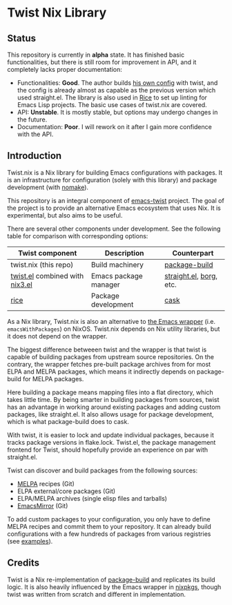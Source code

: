 # -*- org-id-link-to-org-use-id: nil; -*-
* Twist Nix Library
[[https://github.com/emacs-twist/twist.nix/actions/workflows/test.yml][https://github.com/emacs-twist/twist.nix/actions/workflows/test.yml/badge.svg]]
** Status
This repository is currently in *alpha* state.
It has finished basic functionalities, but there is still room for improvement in API, and it completely lacks proper documentation:

- Functionalities: *Good*. The author builds [[https://github.com/akirak/nix-config#emacs-configuration][his own config]] with twist, and the config is already almost as capable as the previous version which used straight.el. The library is also used in [[https://github.com/emacs-twist/rice-config][Rice]] to set up linting for Emacs Lisp projects. The basic use cases of twist.nix are covered.
- API: *Unstable*. It is mostly stable, but options may undergo changes in the future.
- Documentation: *Poor*. I will rework on it after I gain more confidence with the API.
** Introduction
Twist.nix is a Nix library for building Emacs configurations with packages.
It is an infrastructure for configuration (solely with this library) and package development (with [[https://github.com/emacs-twist/nomake][nomake]]).

This repository is an integral component of [[https://github.com/emacs-twist][emacs-twist]] project.
The goal of the project is to provide an alternative Emacs ecosystem that uses Nix.
It is experimental, but also aims to be useful.

There are several other components under development.
See the following table for comparison with corresponding options:

| Twist component       | Description           | Counterpart             |
|-----------------------+-----------------------+-------------------------|
| twist.nix (this repo) | Build machinery       | [[https://github.com/melpa/package-build/][package-build]]           |
| [[https://github.com/emacs-twist/twist.el][twist.el]] combined with [[https://github.com/emacs-twist/nix3.el][nix3.el]] | Emacs package manager | [[https://github.com/raxod502/straight.el][straight.el]], [[https://github.com/emacscollective/borg][borg]], etc. |
| [[https://github.com/emacs-twist/rice-config][rice]]               | Package development   | [[https://github.com/cask/cask][cask]]                    |

As a Nix library, Twist.nix is also an alternative to [[https://nixos.org/manual/nixos/stable/index.html#module-services-emacs][the Emacs wrapper]] (i.e. =emacsWithPackages=) on NixOS.
Twist.nix depends on Nix utility libraries, but it does not depend on the wrapper.

The biggest difference betweeen twist and the wrapper is that twist is capable of building packages from upstream source repositories.
On the contrary, the wrapper fetches pre-built package archives from for most ELPA and MELPA packages, which means it indirectly depends on package-build for MELPA packages.

Here building a package means mapping files into a flat directory, which takes little time.
By being smarter in building packages from sources, twist has an advantage in working around existing packages and adding custom packages, like straight.el.
It also allows usage for package development, which is what package-build does to cask.

With twist, it is easier to lock and update individual packages, because it tracks package versions in flake.lock.
Twist.el, the package management frontend for Twist, should hopefully provide an experience on par with straight.el.

Twist can discover and build packages from the following sources:

- [[https://melpa.org/][MELPA]] recipes (Git)
- ELPA external/core packages (Git)
- ELPA/MELPA archives (single elisp files and tarballs)
- [[https://github.com/emacsmirror/][EmacsMirror]] (Git)

To add custom packages to your configuration, you only have to define MELPA recipes and commit them to your repository.
It can already build configurations with a few hundreds of packages from various registries (see [[https://github.com/emacs-twist/examples][examples]]).
** Credits
Twist is a Nix re-implementation of [[https://github.com/melpa/package-build][package-build]] and replicates its build logic.
It is also heavily influenced by the Emacs wrapper in [[https://github.com/NixOS/nixpkgs/][nixpkgs]], though twist was written from scratch and different in implementation.
